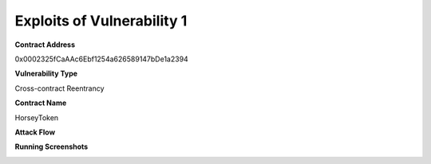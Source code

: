 ###############################
Exploits of Vulnerability 1
###############################

**Contract Address**

0x0002325fCaAAc6Ebf1254a626589147bDe1a2394

**Vulnerability Type**

Cross-contract Reentrancy

**Contract Name**

HorseyToken

**Attack Flow**

.. image:: ex01.png
    :width: 650px
    :align: center

**Running Screenshots**

.. image:: run01.png
    :width: 650px
    :align: center